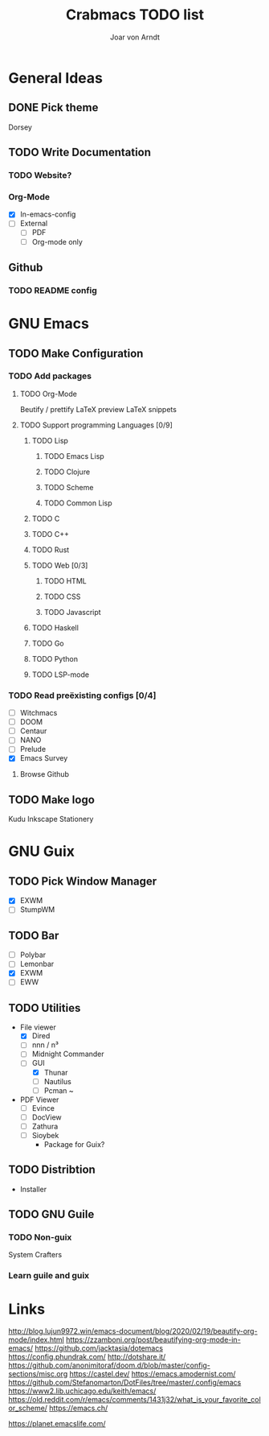 #+title: Crabmacs TODO list
#+author: Joar von Arndt

* General Ideas
** DONE Pick theme
Dorsey
** TODO Write Documentation
*** TODO Website?
*** Org-Mode
- [X] In-emacs-config
- [ ] External
 - [ ] PDF
 - [ ] Org-mode only
** Github
*** TODO README config
* GNU Emacs
** TODO Make Configuration
*** TODO Add packages
**** TODO Org-Mode
Beutify / prettify
LaTeX preview
LaTeX snippets
**** TODO Support programming Languages [0/9]
***** TODO Lisp
****** TODO Emacs Lisp
****** TODO Clojure
****** TODO Scheme
****** TODO Common Lisp
***** TODO C
***** TODO C++
***** TODO Rust
***** TODO Web [0/3]
****** TODO HTML
****** TODO CSS
****** TODO Javascript
***** TODO Haskell
***** TODO Go
***** TODO Python
***** TODO LSP-mode

*** TODO Read preëxisting configs [0/4]
- [-] Witchmacs
- [ ] DOOM
- [ ] Centaur
- [ ] NANO
- [ ] Prelude
- [X] Emacs Survey
**** Browse Github
** TODO Make logo
Kudu
Inkscape
Stationery

* GNU Guix
** TODO Pick Window Manager
- [X] EXWM
- [ ] StumpWM
** TODO Bar
- [ ] Polybar
- [ ] Lemonbar
- [X] EXWM
- [ ] EWW
** TODO Utilities
- File viewer
  - [X] Dired
  - [ ] nnn / n³
  - [ ] Midnight Commander
  - [ ] GUI
    - [X] Thunar
    - [ ] Nautilus
    - [ ] Pcman ~
- PDF Viewer
  - [ ] Evince
  - [-] DocView
  - [ ] Zathura
  - [ ] Sioybek
    - Package for Guix?
** TODO Distribtion
- Installer
** TODO GNU Guile
*** TODO Non-guix
System Crafters
*** Learn guile and guix

* Links
http://blog.lujun9972.win/emacs-document/blog/2020/02/19/beautify-org-mode/index.html
https://zzamboni.org/post/beautifying-org-mode-in-emacs/
https://github.com/jacktasia/dotemacs
https://config.phundrak.com/
http://dotshare.it/
https://github.com/anonimitoraf/doom.d/blob/master/config-sections/misc.org
https://castel.dev/
https://emacs.amodernist.com/
https://github.com/Stefanomarton/DotFiles/tree/master/.config/emacs
https://www2.lib.uchicago.edu/keith/emacs/
https://old.reddit.com/r/emacs/comments/1431j32/what_is_your_favorite_color_scheme/
https://emacs.ch/

https://planet.emacslife.com/

